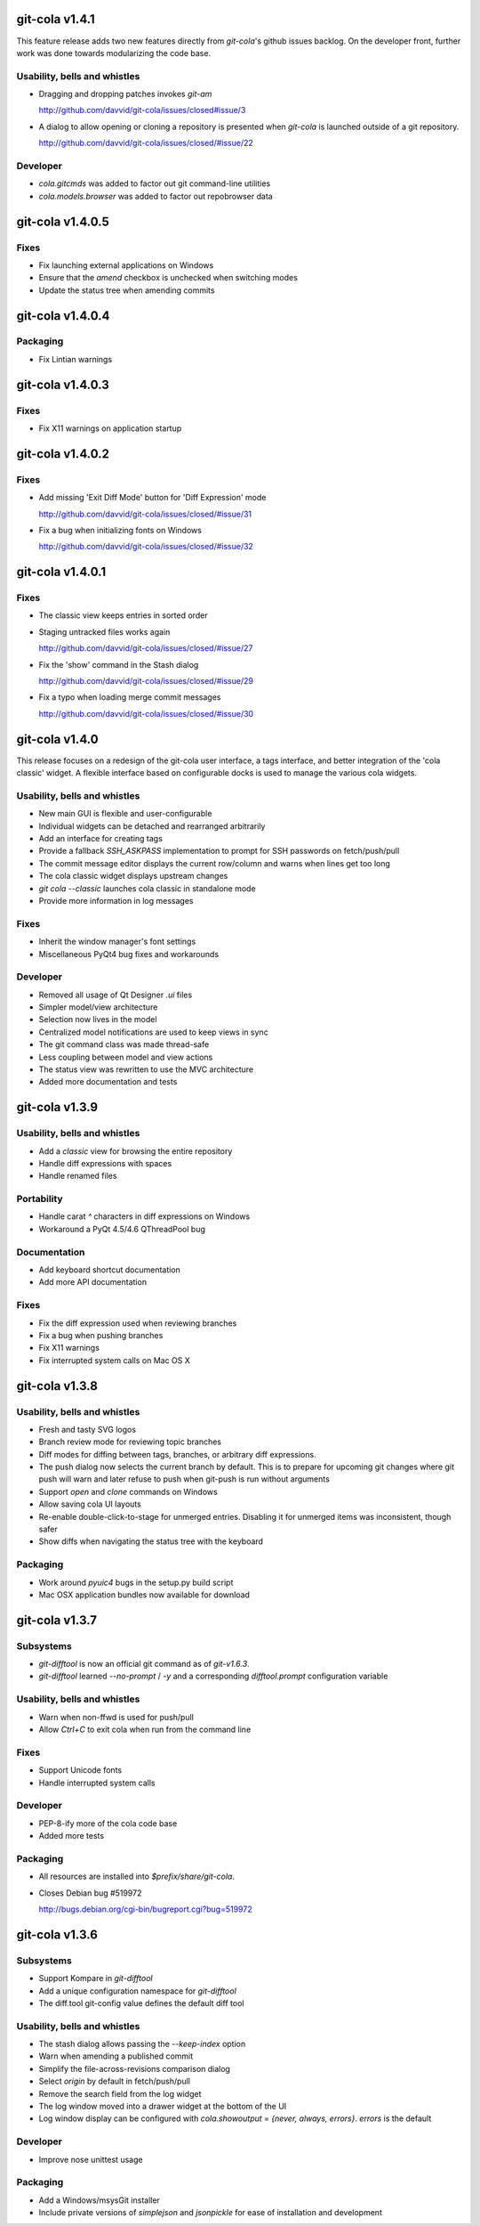 git-cola v1.4.1
===============

This feature release adds two new features directly from
`git-cola`'s github issues backlog.  On the developer
front, further work was done towards modularizing the code base.

Usability, bells and whistles
-----------------------------
* Dragging and dropping patches invokes `git-am`

  http://github.com/davvid/git-cola/issues/closed#issue/3

* A dialog to allow opening or cloning a repository
  is presented when `git-cola` is launched outside of a git repository.

  http://github.com/davvid/git-cola/issues/closed/#issue/22

Developer
---------
* `cola.gitcmds` was added to factor out git command-line utilities
* `cola.models.browser` was added to factor out repobrowser data


git-cola v1.4.0.5
=================

Fixes
-----
* Fix launching external applications on Windows
* Ensure that the `amend` checkbox is unchecked when switching modes
* Update the status tree when amending commits


git-cola v1.4.0.4
=================

Packaging
---------
* Fix Lintian warnings


git-cola v1.4.0.3
=================

Fixes
-----
* Fix X11 warnings on application startup


git-cola v1.4.0.2
=================

Fixes
-----
* Add missing 'Exit Diff Mode' button for 'Diff Expression' mode

  http://github.com/davvid/git-cola/issues/closed/#issue/31

* Fix a bug when initializing fonts on Windows

  http://github.com/davvid/git-cola/issues/closed/#issue/32


git-cola v1.4.0.1
=================

Fixes
-----
* The classic view keeps entries in sorted order
* Staging untracked files works again

  http://github.com/davvid/git-cola/issues/closed/#issue/27

* Fix the 'show' command in the Stash dialog

  http://github.com/davvid/git-cola/issues/closed/#issue/29

* Fix a typo when loading merge commit messages

  http://github.com/davvid/git-cola/issues/closed/#issue/30


git-cola v1.4.0
===============

This release focuses on a redesign of the git-cola user interface,
a tags interface, and better integration of the 'cola classic' widget.
A flexible interface based on configurable docks is used to manage the
various cola widgets.

Usability, bells and whistles
-----------------------------
* New main GUI is flexible and user-configurable
* Individual widgets can be detached and rearranged arbitrarily
* Add an interface for creating tags
* Provide a fallback `SSH_ASKPASS` implementation to prompt for
  SSH passwords on fetch/push/pull
* The commit message editor displays the current row/column and
  warns when lines get too long
* The cola classic widget displays upstream changes
* `git cola --classic` launches cola classic in standalone mode
* Provide more information in log messages

Fixes
-----
* Inherit the window manager's font settings
* Miscellaneous PyQt4 bug fixes and workarounds

Developer
---------
* Removed all usage of Qt Designer `.ui` files
* Simpler model/view architecture
* Selection now lives in the model
* Centralized model notifications are used to keep views in sync
* The git command class was made thread-safe
* Less coupling between model and view actions
* The status view was rewritten to use the MVC architecture
* Added more documentation and tests


git-cola v1.3.9
===============

Usability, bells and whistles
-----------------------------
* Add a `classic` view for browsing the entire repository
* Handle diff expressions with spaces
* Handle renamed files

Portability
-----------
* Handle carat `^` characters in diff expressions on Windows
* Workaround a PyQt 4.5/4.6 QThreadPool bug

Documentation
-------------
* Add keyboard shortcut documentation
* Add more API documentation

Fixes
-----
* Fix the diff expression used when reviewing branches
* Fix a bug when pushing branches
* Fix X11 warnings
* Fix interrupted system calls on Mac OS X


git-cola v1.3.8
===============

Usability, bells and whistles
-----------------------------
* Fresh and tasty SVG logos
* Branch review mode for reviewing topic branches
* Diff modes for diffing between tags, branches, or arbitrary diff expressions.
* The push dialog now selects the current branch by default. This is to prepare for upcoming git changes where git push will warn and later refuse to push when git-push is run without arguments
* Support `open` and `clone` commands on Windows
* Allow saving cola UI layouts
* Re-enable double-click-to-stage for unmerged entries.
  Disabling it for unmerged items was inconsistent, though safer
* Show diffs when navigating the status tree with the keyboard

Packaging
---------
* Work around `pyuic4` bugs in the setup.py build script
* Mac OSX application bundles now available for download


git-cola v1.3.7
===============

Subsystems
----------
* `git-difftool` is now an official git command as of `git-v1.6.3`.
* `git-difftool` learned `--no-prompt` / `-y` and a corresponding
  `difftool.prompt` configuration variable

Usability, bells and whistles
-----------------------------
* Warn when non-ffwd is used for push/pull
* Allow `Ctrl+C` to exit cola when run from the command line

Fixes
-----
* Support Unicode fonts
* Handle interrupted system calls

Developer
---------
* PEP-8-ify more of the cola code base
* Added more tests

Packaging
---------
* All resources are installed into `$prefix/share/git-cola`.
* Closes Debian bug #519972

  http://bugs.debian.org/cgi-bin/bugreport.cgi?bug=519972


git-cola v1.3.6
===============

Subsystems
----------
* Support Kompare in `git-difftool`
* Add a unique configuration namespace for `git-difftool`
* The diff.tool git-config value defines the default diff tool

Usability, bells and whistles
-----------------------------
* The stash dialog allows passing the `--keep-index` option
* Warn when amending a published commit
* Simplify the file-across-revisions comparison dialog
* Select `origin` by default in fetch/push/pull
* Remove the search field from the log widget
* The log window moved into a drawer widget at the bottom of the UI
* Log window display can be configured with
  `cola.showoutput` = `{never, always, errors}`.
  `errors` is the default

Developer
---------
* Improve nose unittest usage

Packaging
---------
* Add a Windows/msysGit installer
* Include private versions of `simplejson` and `jsonpickle`
  for ease of installation and development
